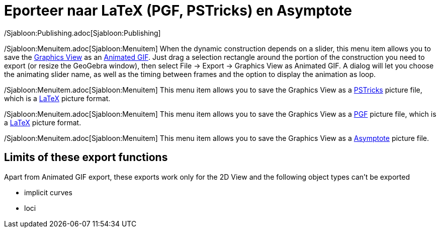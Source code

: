 = Eporteer naar LaTeX (PGF, PSTricks) en Asymptote
ifdef::env-github[:imagesdir: /nl/modules/ROOT/assets/images]

/Sjabloon:Publishing.adoc[Sjabloon:Publishing]

/Sjabloon:Menuitem.adoc[Sjabloon:Menuitem] When the dynamic construction depends on a slider, this menu item allows you
to save the xref:/s_index_php?title=Graphics_View_action=edit_redlink=1.adoc[Graphics View] as an
http://en.wikipedia.org/wiki/Animated_GIF#Animated_GIF[Animated GIF]. Just drag a selection rectangle around the portion
of the construction you need to export (or resize the GeoGebra window), then select File -> Export -> Graphics View as
Animated GIF. A dialog will let you choose the animating slider name, as well as the timing between frames and the
option to display the animation as loop.

/Sjabloon:Menuitem.adoc[Sjabloon:Menuitem] This menu item allows you to save the Graphics View as a
http://tug.org/PSTricks/main.cgi/[PSTricks] picture file, which is a xref:/LaTeX.adoc[LaTeX] picture format.

/Sjabloon:Menuitem.adoc[Sjabloon:Menuitem] This menu item allows you to save the Graphics View as a
http://sourceforge.net/projects/pgf/[PGF] picture file, which is a xref:/LaTeX.adoc[LaTeX] picture format.

/Sjabloon:Menuitem.adoc[Sjabloon:Menuitem] This menu item allows you to save the Graphics View as a
http://asymptote.sourceforge.net/[Asymptote] picture file.

== Limits of these export functions

Apart from Animated GIF export, these exports work only for the 2D View and the following object types can't be exported

* implicit curves
* loci
